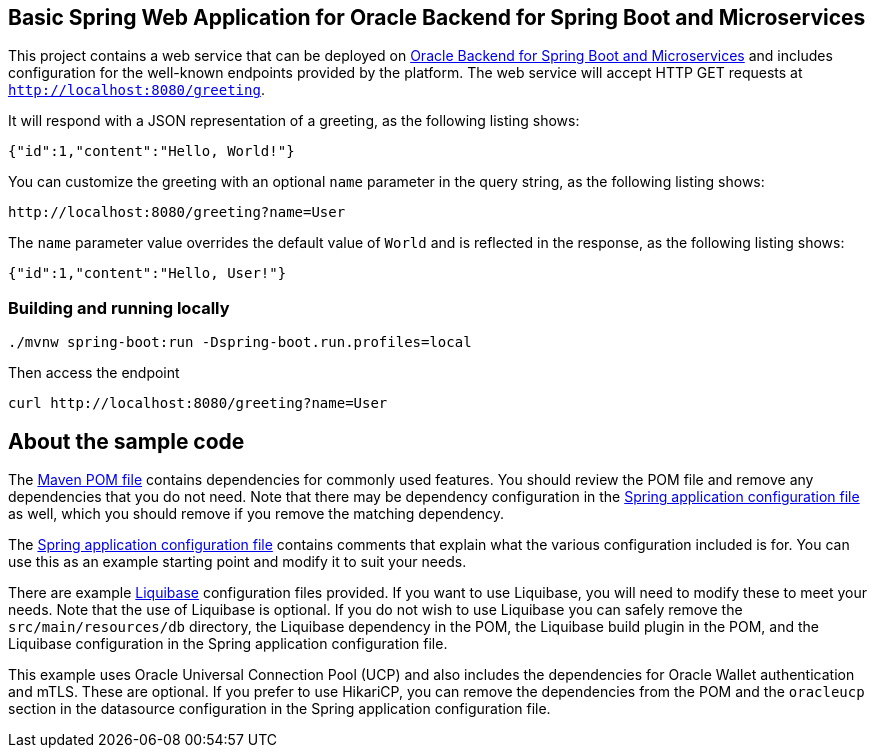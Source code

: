 == Basic Spring Web Application for Oracle Backend for Spring Boot and Microservices

This project contains a web service that can be deployed on link:https://bit.ly/oraclespringboot[Oracle Backend for Spring Boot and Microservices]
and includes configuration for the well-known endpoints provided by the platform.
The web service will accept HTTP GET requests at `http://localhost:8080/greeting`.

It will respond with a JSON representation of a greeting, as the following listing shows:

====
[source,json]
----
{"id":1,"content":"Hello, World!"}
----
====

You can customize the greeting with an optional `name` parameter in the query string, as
the following listing shows:

====
[source,text]
----
http://localhost:8080/greeting?name=User
----
====

The `name` parameter value overrides the default value of `World` and is reflected in the
response, as the following listing shows:

====
[source,json]
----
{"id":1,"content":"Hello, User!"}
----
====

=== Building and running locally

[source,bash]
----
./mvnw spring-boot:run -Dspring-boot.run.profiles=local
----

Then access the endpoint

[source,bash]
----
curl http://localhost:8080/greeting?name=User
----

== About the sample code

The link:./pom.xml[Maven POM file] contains dependencies for commonly used features.
You should review the POM file and remove any dependencies that you do not need.
Note that there may be dependency configuration in the link:./src/main/resources/application.yaml[Spring application configuration file]
as well, which you should remove if you remove the matching dependency.

The link:./src/main/resources/application.yaml[Spring application configuration file] contains
comments that explain what the various configuration included is for.
You can use this as an example starting point and modify it to suit your needs. 

There are example link:./src/main/resources/db/changelog[Liquibase] configuration files
provided.  If you want to use Liquibase, you will need to modify these to meet
your needs.  Note that the use of Liquibase is optional.  If you do not wish to 
use Liquibase you can safely remove the `src/main/resources/db` directory, the
Liquibase dependency in the POM, the Liquibase build plugin in the POM, and the
Liquibase configuration in the Spring application configuration file.

This example uses Oracle Universal Connection Pool (UCP) and also includes the
dependencies for Oracle Wallet authentication and mTLS.  These are optional. 
If you prefer to use HikariCP, you can remove the dependencies from the POM 
and the `oracleucp` section in the datasource configuration in the Spring
application configuration file.